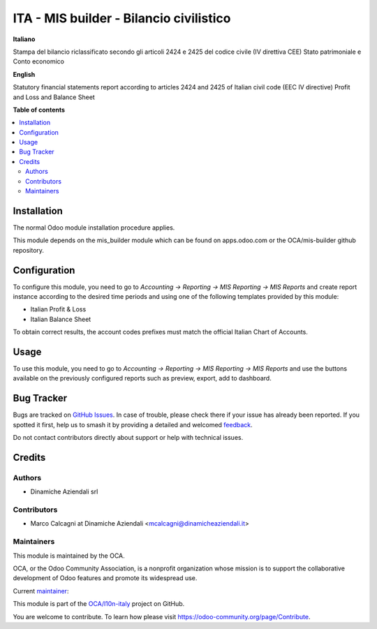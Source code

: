 ========================================
ITA - MIS builder - Bilancio civilistico
========================================

.. 
   !!!!!!!!!!!!!!!!!!!!!!!!!!!!!!!!!!!!!!!!!!!!!!!!!!!!
   !! This file is generated by oca-gen-addon-readme !!
   !! changes will be overwritten.                   !!
   !!!!!!!!!!!!!!!!!!!!!!!!!!!!!!!!!!!!!!!!!!!!!!!!!!!!
   !! source digest: sha256:3c00670f077fd5b84a06064d87107617e112cb6f9d2c81dad8c40a647164b58c
   !!!!!!!!!!!!!!!!!!!!!!!!!!!!!!!!!!!!!!!!!!!!!!!!!!!!

.. |badge1| image:: https://img.shields.io/badge/maturity-Beta-yellow.png
    :target: https://odoo-community.org/page/development-status
    :alt: Beta
.. |badge2| image:: https://img.shields.io/badge/licence-AGPL--3-blue.png
    :target: http://www.gnu.org/licenses/agpl-3.0-standalone.html
    :alt: License: AGPL-3
.. |badge3| image:: https://img.shields.io/badge/github-OCA%2Fl10n--italy-lightgray.png?logo=github
    :target: https://github.com/OCA/l10n-italy/tree/14.0/l10n_it_mis_reports_pl_bs
    :alt: OCA/l10n-italy
.. |badge4| image:: https://img.shields.io/badge/weblate-Translate%20me-F47D42.png
    :target: https://translation.odoo-community.org/projects/l10n-italy-14-0/l10n-italy-14-0-l10n_it_mis_reports_pl_bs
    :alt: Translate me on Weblate
.. |badge5| image:: https://img.shields.io/badge/runboat-Try%20me-875A7B.png
    :target: https://runboat.odoo-community.org/builds?repo=OCA/l10n-italy&target_branch=14.0
    :alt: Try me on Runboat

|badge1| |badge2| |badge3| |badge4| |badge5|

**Italiano**

Stampa del bilancio riclassificato secondo gli articoli 2424 e 2425 del codice civile (IV direttiva CEE)
Stato patrimoniale e Conto economico

**English**

Statutory financial statements report according to articles 2424 and 2425 of Italian civil code (EEC IV directive)
Profit and Loss and Balance Sheet

**Table of contents**

.. contents::
   :local:

Installation
============

The normal Odoo module installation procedure applies.

This module depends on the mis_builder module which can
be found on apps.odoo.com or the OCA/mis-builder
github repository.

Configuration
=============

To configure this module, you need to go to
*Accounting → Reporting → MIS Reporting → MIS Reports* and create report instance
according to the desired time periods and using one of the following
templates provided by this module:

* Italian Profit & Loss
* Italian Balance Sheet

To obtain correct results, the account codes prefixes must match the official
Italian Chart of Accounts.

Usage
=====

To use this module, you need to go to
*Accounting → Reporting → MIS Reporting → MIS Reports* and use the buttons
available on the previously configured reports such as preview,
export, add to dashboard.

Bug Tracker
===========

Bugs are tracked on `GitHub Issues <https://github.com/OCA/l10n-italy/issues>`_.
In case of trouble, please check there if your issue has already been reported.
If you spotted it first, help us to smash it by providing a detailed and welcomed
`feedback <https://github.com/OCA/l10n-italy/issues/new?body=module:%20l10n_it_mis_reports_pl_bs%0Aversion:%2014.0%0A%0A**Steps%20to%20reproduce**%0A-%20...%0A%0A**Current%20behavior**%0A%0A**Expected%20behavior**>`_.

Do not contact contributors directly about support or help with technical issues.

Credits
=======

Authors
~~~~~~~

* Dinamiche Aziendali srl

Contributors
~~~~~~~~~~~~

* Marco Calcagni at Dinamiche Aziendali <mcalcagni@dinamicheaziendali.it>

Maintainers
~~~~~~~~~~~

This module is maintained by the OCA.

.. image:: https://odoo-community.org/logo.png
   :alt: Odoo Community Association
   :target: https://odoo-community.org

OCA, or the Odoo Community Association, is a nonprofit organization whose
mission is to support the collaborative development of Odoo features and
promote its widespread use.

.. |maintainer-MarcoCalcagni| image:: https://github.com/MarcoCalcagni.png?size=40px
    :target: https://github.com/MarcoCalcagni
    :alt: MarcoCalcagni

Current `maintainer <https://odoo-community.org/page/maintainer-role>`__:

|maintainer-MarcoCalcagni| 

This module is part of the `OCA/l10n-italy <https://github.com/OCA/l10n-italy/tree/14.0/l10n_it_mis_reports_pl_bs>`_ project on GitHub.

You are welcome to contribute. To learn how please visit https://odoo-community.org/page/Contribute.
